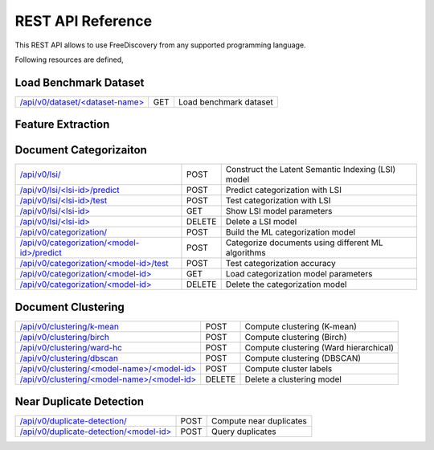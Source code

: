 REST API Reference
==================

This REST API allows to use FreeDiscovery from any supported programming language. 

Following resources are defined,

Load Benchmark Dataset
----------------------

=======================================================  ======  =========================================================
`/api/v0/dataset/<dataset-name> <./dataset_get.html>`_   GET     Load benchmark dataset
=======================================================  ======  =========================================================

Feature Extraction 
------------------

=====================================================================================   ======  =========================================================
`/api/v0/feature-extraction/ <./feature_extraction_post.html>`_                         POST    Load a dataset and initialize feature extraction
`/api/v0/feature-extraction/ <./feature_extraction_get.html>`_                          GET     List processed datasets
`/api/v0/feature-extraction/<dataset-id> <./feature_extraction_element_post.html>`_     POST    Run feature extraction on a dataset
`/api/v0/feature-extraction/<dataset-id> <./feature_extraction_element_get.html>`_      GET     Load extracted features (and obtain the processing status)
`/api/v0/feature-extraction/<dataset-id>/index <./feature_extraction_index_get.html>`_  GET     Query document index for filenames
`/api/v0/feature-extraction/<dataset-id> <./feature_extraction_delete.html>`_           DELETE  Delete a processed dataset
======================================================================================  ======  =========================================================

Document Categorizaiton
-----------------------

=================================================================================  =======  =========================================================
`/api/v0/lsi/ <./lsi_post.html>`_                                                  POST     Construct the Latent Semantic Indexing (LSI) model
`/api/v0/lsi/<lsi-id>/predict <./lsi_predict_post.html>`_                          POST     Predict categorization with LSI
`/api/v0/lsi/<lsi-id>/test <./lsi_test_post.html>`_                                POST     Test categorization with LSI
`/api/v0/lsi/<lsi-id> <./lsi_get.html>`_                                           GET      Show LSI model parameters
`/api/v0/lsi/<lsi-id> <./lsi_delete.html>`_                                        DELETE   Delete a LSI model
`/api/v0/categorization/ <./categorization_post.html>`_                            POST     Build the ML categorization model
`/api/v0/categorization/<model-id>/predict <./categorization_predict_post.html>`_  POST     Categorize documents using different ML algorithms
`/api/v0/categorization/<model-id>/test <./categorization_test_post.html>`_        POST     Test categorization accuracy
`/api/v0/categorization/<model-id> <./categorization_element_get.html>`_           GET      Load categorization model parameters
`/api/v0/categorization/<model-id> <./categorization_element_delete.html>`_        DELETE   Delete the categorization model
=================================================================================  =======  =========================================================


Document Clustering
-------------------

======================================================================================  ======  =========================================================
`/api/v0/clustering/k-mean <./clustering_k_mean_post.html>`_                            POST    Compute clustering (K-mean)
`/api/v0/clustering/birch <./clustering_birch_post.html>`_                              POST    Compute clustering (Birch)
`/api/v0/clustering/ward-hc <./clustering_hac_post.html>`_                              POST    Compute clustering (Ward hierarchical)
`/api/v0/clustering/dbscan <./clustering_dbscan_post.html>`_                            POST    Compute clustering (DBSCAN)
`/api/v0/clustering/<model-name>/<model-id> <./clustering_model_element_get.html>`_     POST    Compute cluster labels
`/api/v0/clustering/<model-name>/<model-id> <./clustering_model_element_delete.html>`_  DELETE  Delete a clustering model
======================================================================================  ======  =========================================================


Near Duplicate Detection
------------------------

==================================================================================  ======  =========================================================
`/api/v0/duplicate-detection/ <./duplicate_detection_post.html>`_                   POST    Compute near duplicates
`/api/v0/duplicate-detection/<model-id> <./duplicate_detection_element_get.html>`_  POST    Query duplicates
==================================================================================  ======  =========================================================


